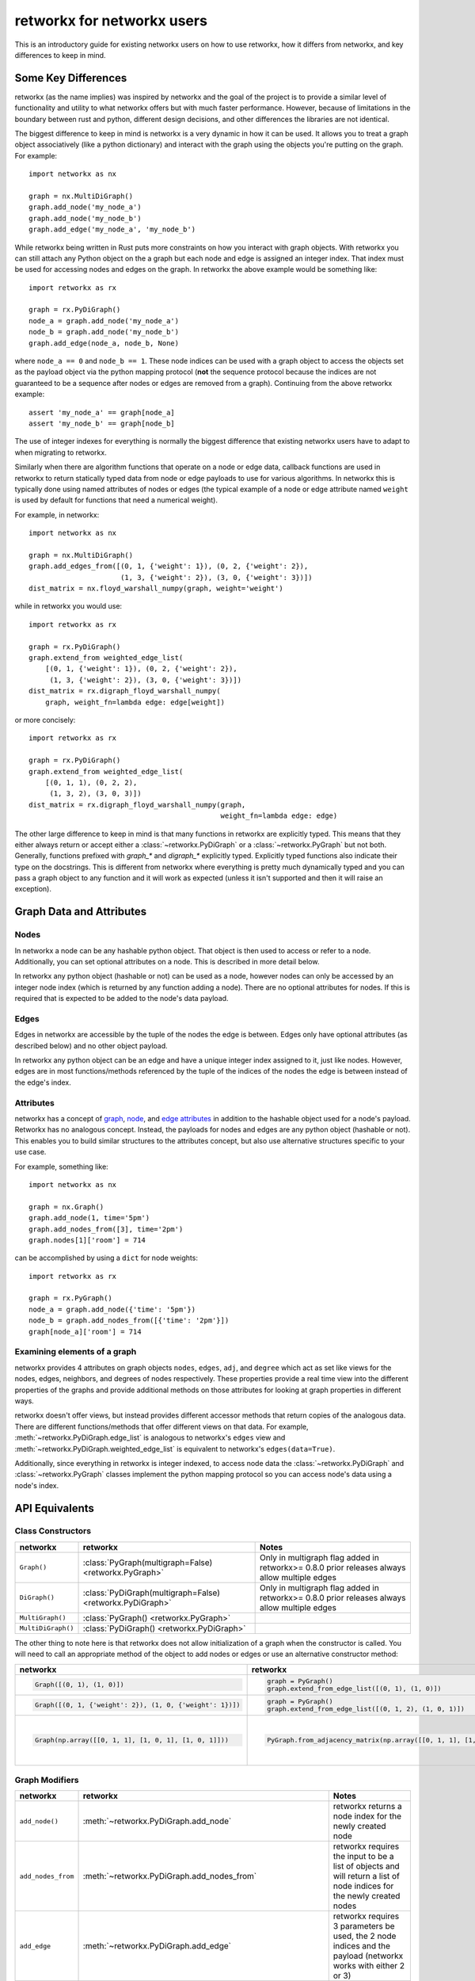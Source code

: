 .. _networkx:

###########################
retworkx for networkx users
###########################

This is an introductory guide for existing networkx users on how to use
retworkx, how it differs from networkx, and key differences to keep in mind.

Some Key Differences
====================

retworkx (as the name implies) was inspired by networkx and the goal of the
project is to provide a similar level of functionality and utility to what
networkx offers but with much faster performance. However, because of
limitations in the boundary between rust and python, different design
decisions, and other differences the libraries are not identical.

The biggest difference to keep in mind is networkx is a very dynamic in how it
can be used. It allows you to treat a graph object associatively (like a python
dictionary) and interact with the graph using the objects you're putting
on the graph. For example::

    import networkx as nx
    
    graph = nx.MultiDiGraph()
    graph.add_node('my_node_a')
    graph.add_node('my_node_b')
    graph.add_edge('my_node_a', 'my_node_b')

While retworkx being written in Rust puts more constraints on how
you interact with graph objects. With retworkx you can still attach any Python
object on the a graph but each node and edge is assigned an integer index.
That index must be used for accessing nodes and edges on the graph.
In retworkx the above example would be something like::

    import retworkx as rx
    
    graph = rx.PyDiGraph()
    node_a = graph.add_node('my_node_a')
    node_b = graph.add_node('my_node_b')
    graph.add_edge(node_a, node_b, None)

where ``node_a == 0`` and ``node_b == 1``. These node indices can be used with a
graph object to access the objects set as the payload object via the python
mapping protocol (**not** the sequence protocol because the indices are not
guaranteed to be a sequence after nodes or edges are removed from a graph). Continuing
from the above retworkx example::

    assert 'my_node_a' == graph[node_a]
    assert 'my_node_b' == graph[node_b]

The use of integer indexes for everything is normally the biggest difference that
existing networkx users have to adapt to when migrating to retworkx.

Similarly when there are algorithm functions that operate on a node or edge
data, callback functions are used in retworkx to return statically typed data
from node or edge payloads to use for various algorithms. In networkx this is
typically done using named attributes of nodes or edges (the typical example of
a node or edge attribute named ``weight`` is used by default for functions that
need a numerical weight).

For example, in networkx::

    import networkx as nx
    
    graph = nx.MultiDiGraph()
    graph.add_edges_from([(0, 1, {'weight': 1}), (0, 2, {'weight': 2}),
                          (1, 3, {'weight': 2}), (3, 0, {'weight': 3})])
    dist_matrix = nx.floyd_warshall_numpy(graph, weight='weight')
    
while in retworkx you would use::
    
    import retworkx as rx
    
    graph = rx.PyDiGraph()
    graph.extend_from weighted_edge_list(
        [(0, 1, {'weight': 1}), (0, 2, {'weight': 2}),
         (1, 3, {'weight': 2}), (3, 0, {'weight': 3})])
    dist_matrix = rx.digraph_floyd_warshall_numpy(
        graph, weight_fn=lambda edge: edge[weight])

or more concisely::

    import retworkx as rx
    
    graph = rx.PyDiGraph()
    graph.extend_from weighted_edge_list(
        [(0, 1, 1), (0, 2, 2),
         (1, 3, 2), (3, 0, 3)])
    dist_matrix = rx.digraph_floyd_warshall_numpy(graph,
                                                  weight_fn=lambda edge: edge)

The other large difference to keep in mind is that many functions in retworkx
are explicitly typed. This means that they either always return or accept
either a :class:`~retworkx.PyDiGraph` or a :class:`~retworkx.PyGraph` but not
both. Generally, functions prefixed with `graph_*` and `digraph_*` explicitly typed.
Explicitly typed functions also indicate their type on the docstrings.
This is different from networkx where everything is pretty much dynamically
typed and you can pass a graph object to any function and it will work as
expected (unless it isn't supported and then it will raise an exception).

Graph Data and Attributes
=========================


Nodes
-----

In networkx a node can be any hashable python object. That object is then used
to access or refer to a node. Additionally, you can set optional attributes
on a node. This is described in more detail below.

In retworkx any python object (hashable or not) can be used as a node, however
nodes can only be accessed by an integer node index (which is returned by any
function adding a node). There are no optional attributes for nodes. If this
is required that is expected to be added to the node's data payload.

Edges
-----

Edges in networkx are accessible by the tuple of the nodes the edge is between.
Edges only have optional attributes (as described below) and no other object 
payload.

In retworkx any python object can be an edge and have a unique integer index
assigned to it, just like nodes. However, edges are in most functions/methods
referenced by the tuple of the indices of the nodes the edge is between
instead of the edge's index.


Attributes
----------

networkx has a concept of
`graph <https://networkx.org/documentation/stable/tutorial.html#graph-attributes>`__,
`node <https://networkx.org/documentation/stable/tutorial.html#node-attributes>`__,
and `edge attributes <https://networkx.org/documentation/stable/tutorial.html#edge-attributes>`__
in addition to the hashable object used for a node's payload. Retworkx
has no analogous concept. Instead, the payloads for nodes and edges are any 
python object (hashable or not). This enables you to build similar structures 
to the attributes concept, but also use alternative structures specific to 
your use case.

For example, something like::

    import networkx as nx

    graph = nx.Graph()
    graph.add_node(1, time='5pm')
    graph.add_nodes_from([3], time='2pm')
    graph.nodes[1]['room'] = 714

can be accomplished by using a ``dict`` for node weights::

    import retworkx as rx

    graph = rx.PyGraph()
    node_a = graph.add_node({'time': '5pm'})
    node_b = graph.add_nodes_from([{'time': '2pm'}])
    graph[node_a]['room'] = 714

Examining elements of a graph
-----------------------------

networkx provides 4 attributes on graph objects ``nodes``, ``edges``, ``adj``,
and ``degree`` which act as set like views for the nodes, edges, neighbors, and
degrees of nodes respectively. These properties provide a real time view into
the different properties of the graphs and provide additional methods on those
attributes for looking at graph properties in different ways.

retworkx doesn't offer views, but instead provides different accessor methods
that return copies of the analogous data. There are different functions/methods
that offer different views on that data. For example,
:meth:`~retworkx.PyDiGraph.edge_list` is analogous to networkx's ``edges`` view
and :meth:`~retworkx.PyDiGraph.weighted_edge_list` is equivalent to networkx's
``edges(data=True)``.

Additionally, since everything in retworkx is integer indexed, to access node
data the :class:`~retworkx.PyDiGraph` and :class:`~retworkx.PyGraph` classes
implement the python mapping protocol so you can access node's data using a
node's index.

API Equivalents
===============

Class Constructors
------------------

.. list-table::
   :header-rows: 1

   * - networkx
     - retworkx
     - Notes
   * - ``Graph()``
     - :class:`PyGraph(multigraph=False) <retworkx.PyGraph>`
     - Only in multigraph flag added in retworkx>= 0.8.0 prior releases
       always allow multiple edges
   * - ``DiGraph()``
     - :class:`PyDiGraph(multigraph=False) <retworkx.PyDiGraph>`
     - Only in multigraph flag added in retworkx>= 0.8.0 prior releases
       always allow multiple edges
   * - ``MultiGraph()``
     - :class:`PyGraph() <retworkx.PyGraph>`
     -
   * - ``MultiDiGraph()``
     - :class:`PyDiGraph() <retworkx.PyDiGraph>`
     -

The other thing to note here is that retworkx does not allow initialization
of a graph when the constructor is called. You will need to call an appropriate
method of the object to add nodes or edges or use an alternative constructor
method:

.. list-table::
   :header-rows: 1

   * - networkx
     - retworkx
     - Notes
   * - .. code-block::

         Graph([(0, 1), (1, 0)])

     - .. code-block::

         graph = PyGraph()
         graph.extend_from_edge_list([(0, 1), (1, 0)])

     - retworkx input must be a list of 2-tuples, while networkx can be an
       iterator
   * - .. code-block::

         Graph([(0, 1, {'weight': 2}), (1, 0, {'weight': 1})])

     - .. code-block::

         graph = PyGraph()
         graph.extend_from_edge_list([(0, 1, 2), (1, 0, 1)])

     - retworkx input must be a list of 3-tuples, while networkx can be an
       iterator
   * - .. code-block::

        Graph(np.array([[0, 1, 1], [1, 0, 1], [1, 0, 1]]))

     - .. code-block::

        PyGraph.from_adjacency_matrix(np.array([[0, 1, 1], [1, 0, 1], [1, 0, 1]], dtype=np.float64))

     - retworkx :meth:`~retworkx.PyDiGraph.from_adjacency_matrix` can only take
       a float dtype numpy array, you can use
       ``.astype(np.float64, copy=False)`` to adapt a non-float array.

Graph Modifiers
---------------

.. list-table::
   :header-rows: 1
 
   * - networkx
     - retworkx
     - Notes
   * - ``add_node()``
     - :meth:`~retworkx.PyDiGraph.add_node`
     - retworkx returns a node index for the newly created node
   * - ``add_nodes_from``
     - :meth:`~retworkx.PyDiGraph.add_nodes_from`
     - retworkx requires the input to be a list of objects and will return a
       list of node indices for the newly created nodes
   * - ``add_edge``
     - :meth:`~retworkx.PyDiGraph.add_edge`
     - retworkx requires 3 parameters be used, the 2 node indices and the payload
       (networkx works with either 2 or 3)
   * - ``add_edges_from``
     - :meth:`~retworkx.PyDiGraph.add_edges_from`,
       :meth:`~retworkx.PyDiGraph.add_edges_from_no_data`,
       :meth:`~retworkx.PyDiGraph.extend_from_edge_list`,
       :meth:`~retworkx.PyDiGraph.extend_from_weighted_edge_list`
     - retworkx requires a list of either a 3 or 2 tuple (depending on whether
       weights/data are expected or not). The difference between the retworkx
       ``extend_from*`` and ``add_edges_from*`` methods are that the
       ``extend_from*`` will create new nodes with a weight/data payload of
       ``None`` if any node indices are missing.

(note the retworkx version links to the :class:`~retworkx.PyDiGraph` version,
but there are also equivalent :class:`~retworkx.PyGraph` methods available)

Matrix Converter Functions
--------------------------

NetworkX has several functions for going back and forth between a NetworkX
graph and matrices in other libraries. This includes ``to_numpy_matrix()``,
``to_numpy_array()``, ``to_numpy_recarray()``, ``to_scipy_sparse_matrix()``,
``to_pandas_adjacency()``, and ``adjacency_matrix()`` (which is equivalent to
``to_scipy_sparse_matrix()`` and returns a scipy csr sparse matrix of the
adjacency matrix).

However, in retworkx there is **only** a :meth:`~retworkx.adjacency_matrix`
function (and it's per type variants :meth:`~retworkx.digraph_adjacency_matrix`
and :meth:`~retworkx.graph_adjacency_matrix`) which will return a numpy array
of the adjacency matrix (**not** a scipy csr sparse matrix like networkx's
function). This function is equivalent to networkx's ``to_numpy_array()``
function.

This difference with retworkx is primarily because numpy exposes a public C
interface which retworkx can interface with directly, while the other
libraries and types only expose Python APIs.

Visualization Functions
-----------------------

NetworkX provides a native drawer with a matplotlib drawer (the
``networkx_drawer*`` functions) and then functions to interface with
``pygraphviz`` and ``pydot`` to enable visualization with graphviz via those
libraries (in addition to functions to serialize graphs in formats other
graph visualization tools can use). NetworkX also provides several functions
`layout functions <https://networkx.org/documentation/stable/reference/drawing.html#module-networkx.drawing.layout>`__
for generating different layouts that can be used for visualizing the graph.


retworkx has drawer functions with 2 visualization backends, matplotlib
(:func:`~retworkx.visualization.mpl_draw`) and graphviz
(:func:`~retworkx.visualization.graphviz_draw`). Unlike networkx the
:func:`~retworkx.visualization.graphviz_draw` will handle calling graphviz and
generate an image file. For layout functions retworkx has a similar variety of
:ref:`layout-functions`, however it should be noted that retworkx's functions
are strictly 2 dimensional. The also return a :class:`~retworkx.Pos2DMapping`
custom return type which acts as read-only dictionary (which is different from
networkx which returns a normal dictionary that can be modified).

Matplotlib Drawers
^^^^^^^^^^^^^^^^^^

The retwork function :func:`~retworkx.visualization.mpl_draw` function is
basically equivalent to the networkx function ``draw_networkx`` (it was
actually originally forked from the networkx drawer). However, there are some
key differences to keep in mind between the networkx and retworkx matplotlib
drawer.

``networkx.draw_networkx`` and ``retworkx.mpl_draw`` differences:

.. list-table::
   :header-rows: 1

   * - networkx
     - retworkx
     - Notes
   * - ``nodelist``
     - ``node_list``
     -
   * - ``edgelist``
     - ``edge_list``
     -
   * - ``arrowsize``
     - ``arrow_size``
     -
   * - ``labels``
     - ``labels``
     - For ``networkx_drawer`` ``labels`` is a dict of nodes to their label,
       while retworkx's ``mpl_drawer`` ``labels`` is a callback function
       that will be passed a node's data payload and expected to return the
       node's label
   * - ``networkx.draw_networkx_edge_labels()``
     - ``edge_labels``
     - NetworkX's ``networkx_drawer`` doesn't have an option for edge labels
       and instead adding labels is only exposed via a separate function
       ``draw_networkx_edge_labels()`` which requires the ``pos`` dictionary
       from the original visualization to be used. retworkx's ``edge_labels``
       kwarg takes a callback function that will be passed an edge's data
       payload and expected to return the label.


.. _networkx_converter:

Converting from a networkx graph
================================

If you're using a function or an external library that is already generating a
networkx graph then you can use :func:`retworkx.networkx_converter` to convert
that networkx ``Graph`` object into an equivalent retworkx
:class:`~retworkx.PyGraph` or :class:`~retworkx.PyDiGraph` object. Note that
networkx is **not** a dependency for retworkx and you are responsible for
installing networkx to use this function. Accordingly, there is not equivalent
function provided to convert the reverse direction (because doing so would add
an unwanted dependency on networkx, even an optional one) but writing such a
function is straightforward, for example::

    import networkx as nx
    import retworkx as rx


    def convert_retworkx_to_networkx(graph):
        """Convert a retworkx PyGraph or PyDiGraph to a networkx graph."""
        edge_list = [(
            graph[x[0]], graph[x[1]],
            {'weight': x[2]}) for x in graph.weighted_edge_list()]

        if isinstance(graph, rx.PyGraph):
            if graph.multigraph:
                return nx.MultiGraph(edge_list)
            else:
                return nx.Graph(edge_list)
        else:
            if graph.multigraph:
                return nx.MultiDiGraph(edge_list)
            else:
                return nx.DiGraph(edge_list)


Functionality Gaps
==================

networkx is a mature library that has a wide user base and extensive feature set,
while retworkx, by comparison, is a much younger library and is missing a lot
of the features that networkx offers. If you encounter a feature that networkx
offers which is missing from retworkx that you would like to use please open an
"Enhancement request" issue at: https://github.com/Qiskit/retworkx/issues/new/choose
Once an issue is opened we can prioritize working on adding an equivalent
feature to retworkx.
